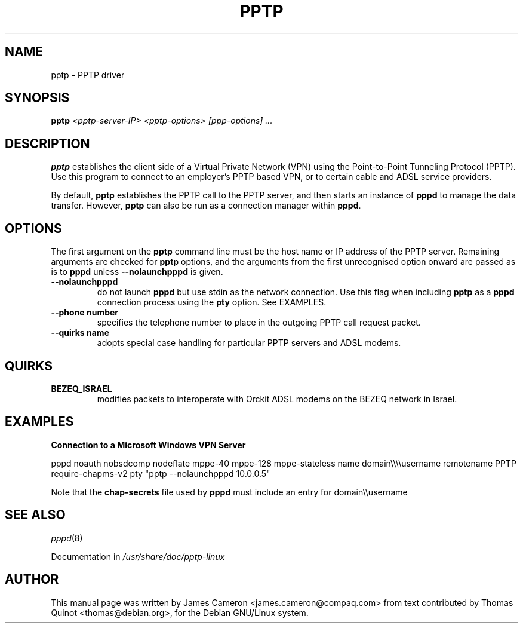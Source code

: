 .\" SH section heading
.\" SS subsection heading
.\" LP paragraph
.\" IP indented paragraph
.\" TP hanging label
.TH PPTP 8
.\" NAME should be all caps, SECTION should be 1-8, maybe w/ subsection
.\" other parms are allowed: see man(7), man(1)
.SH NAME
pptp \- PPTP driver
.SH SYNOPSIS
.B pptp
.I "<pptp-server-IP> <pptp-options> [ppp-options] ..."
.SH "DESCRIPTION"
.LP
.B pptp
establishes the client side of a Virtual Private Network (VPN) using
the Point-to-Point Tunneling Protocol (PPTP).  Use this program to
connect to an employer's PPTP based VPN, or to certain cable and ADSL
service providers.
.LP
By default, \fBpptp\fR establishes the PPTP call to the PPTP server,
and then starts an instance of \fBpppd\fR to manage the data transfer.
However, \fBpptp\fR can also be run as a connection manager within
\fBpppd\fR.
.SH OPTIONS
.LP
The first argument on the \fBpptp\fR command line must be the host
name or IP address of the PPTP server.  Remaining arguments are
checked for \fBpptp\fR options, and the arguments from the first
unrecognised option onward are passed as is to \fBpppd\fR unless
\fB--nolaunchpppd\fR is given.
.TP
.B \--nolaunchpppd
do not launch 
.B pppd
but use stdin as the network connection.  Use this flag when including
.B pptp
as a 
.B pppd
connection process using the 
.B pty
option.  See EXAMPLES.
.TP
.B \--phone number
specifies the telephone number to place in the outgoing PPTP call request packet.
.TP
.B \--quirks name
adopts special case handling for particular PPTP servers and ADSL modems.
.SH "QUIRKS"

.TP
.B BEZEQ_ISRAEL
modifies packets to interoperate with Orckit ADSL modems on the BEZEQ
network in Israel.

.SH "EXAMPLES"

.B Connection to a Microsoft Windows VPN Server

.BR
pppd noauth nobsdcomp nodeflate mppe-40 mppe-128
mppe-stateless name domain\\\\\\\\username remotename PPTP
require-chapms-v2
pty "pptp --nolaunchpppd 10.0.0.5"
.PP
Note that the \fBchap-secrets\fR file used by \fBpppd\fR must include an entry for domain\\\\username
.SH "SEE ALSO"
.IR pppd (8)
.PP
Documentation in
.IR /usr/share/doc/pptp-linux
.SH AUTHOR
This manual page was written by James Cameron
<james.cameron@compaq.com> from text contributed by Thomas Quinot
<thomas@debian.org>, for the Debian GNU/Linux system.
